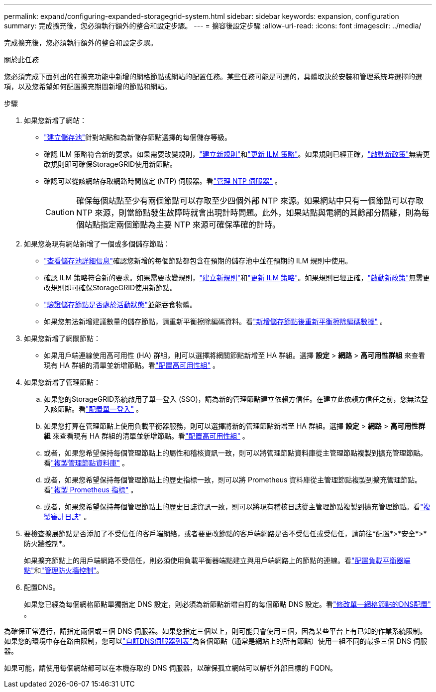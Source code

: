 ---
permalink: expand/configuring-expanded-storagegrid-system.html 
sidebar: sidebar 
keywords: expansion, configuration 
summary: 完成擴充後，您必須執行額外的整合和設定步驟。 
---
= 擴容後設定步驟
:allow-uri-read: 
:icons: font
:imagesdir: ../media/


[role="lead"]
完成擴充後，您必須執行額外的整合和設定步驟。

.關於此任務
您必須完成下面列出的在擴充功能中新增的網格節點或網站的配置任務。某些任務可能是可選的，具體取決於安裝和管理系統時選擇的選項，以及您希望如何配置擴充期間新增的節點和網站。

.步驟
. 如果您新增了網站：
+
** link:../ilm/creating-storage-pool.html["建立儲存池"]針對站點和為新儲存節點選擇的每個儲存等級。
** 確認 ILM 策略符合新的要求。如果需要改變規則，link:../ilm/access-create-ilm-rule-wizard.html["建立新規則"]和link:../ilm/creating-ilm-policy.html["更新 ILM 策略"]。如果規則已經正確，link:../ilm/creating-ilm-policy.html#activate-ilm-policy["啟動新政策"]無需更改規則即可確保StorageGRID使用新節點。
** 確認可以從該網站存取網路時間協定 (NTP) 伺服器。看link:../maintain/configuring-ntp-servers.html["管理 NTP 伺服器"] 。
+

CAUTION: 確保每個站點至少有兩個節點可以存取至少四個外部 NTP 來源。如果網站中只有一個節點可以存取 NTP 來源，則當節點發生故障時就會出現計時問題。此外，如果站點與電網的其餘部分隔離，則為每個站點指定兩個節點為主要 NTP 來源可確保準確的計時。



. 如果您為現有網站新增了一個或多個儲存節點：
+
** link:../ilm/viewing-storage-pool-details.html["查看儲存池詳細信息"]確認您新增的每個節點都包含在預期的儲存池中並在預期的 ILM 規則中使用。
** 確認 ILM 策略符合新的要求。如果需要改變規則，link:../ilm/access-create-ilm-rule-wizard.html["建立新規則"]和link:../ilm/creating-ilm-policy.html["更新 ILM 策略"]。如果規則已經正確，link:../ilm/creating-ilm-policy.html#activate-ilm-policy["啟動新政策"]無需更改規則即可確保StorageGRID使用新節點。
** link:verifying-storage-node-is-active.html["驗證儲存節點是否處於活動狀態"]並能吞食物體。
** 如果您無法新增建議數量的儲存節點，請重新平衡擦除編碼資料。看link:rebalancing-erasure-coded-data-after-adding-storage-nodes.html["新增儲存節點後重新平衡擦除編碼數據"] 。


. 如果您新增了網關節點：
+
** 如果用戶端連線使用高可用性 (HA) 群組，則可以選擇將網關節點新增至 HA 群組。選擇 *設定* > *網路* > *高可用性群組* 來查看現有 HA 群組的清單並新增節點。看link:../admin/configure-high-availability-group.html["配置高可用性組"] 。


. 如果您新增了管理節點：
+
.. 如果您的StorageGRID系統啟用了單一登入 (SSO)，請為新的管理節點建立依賴方信任。在建立此依賴方信任之前，您無法登入該節點。看link:../admin/configuring-sso.html["配置單一登入"] 。
.. 如果您打算在管理節點上使用負載平衡器服務，則可以選擇將新的管理節點新增至 HA 群組。選擇 *設定* > *網路* > *高可用性群組* 來查看現有 HA 群組的清單並新增節點。看link:../admin/configure-high-availability-group.html["配置高可用性組"] 。
.. 或者，如果您希望保持每個管理節點上的屬性和稽核資訊一致，則可以將管理節點資料庫從主管理節點複製到擴充管理節點。看link:copying-admin-node-database.html["複製管理節點資料庫"] 。
.. 或者，如果您希望保持每個管理節點上的歷史指標一致，則可以將 Prometheus 資料庫從主管理節點複製到擴充管理節點。看link:copying-prometheus-metrics.html["複製 Prometheus 指標"] 。
.. 或者，如果您希望保持每個管理節點上的歷史日誌資訊一致，則可以將現有稽核日誌從主管理節點複製到擴充管理節點。看link:copying-audit-logs.html["複製審計日誌"] 。


. 要檢查擴展節點是否添加了不受信任的客戶端網絡，或者要更改節點的客戶端網路是否不受信任或受信任，請前往*配置*>*安全*>*防火牆控制*。
+
如果擴充節點上的用戶端網路不受信任，則必須使用負載平衡器端點建立與用戶端網路上的節點的連線。看link:../admin/configuring-load-balancer-endpoints.html["配置負載平衡器端點"]和link:../admin/manage-firewall-controls.html["管理防火牆控制"]。

. 配置DNS。
+
如果您已經為每個網格節點單獨指定 DNS 設定，則必須為新節點新增自訂的每個節點 DNS 設定。看link:../maintain/modifying-dns-configuration-for-single-grid-node.html["修改單一網格節點的DNS配置"] 。



為確保正常運行，請指定兩個或三個 DNS 伺服器。如果您指定三個以上，則可能只會使用三個，因為某些平台上有已知的作業系統限制。如果您的環境中存在路由限制，您可以link:../maintain/modifying-dns-configuration-for-single-grid-node.html["自訂DNS伺服器列表"]為各個節點（通常是網站上的所有節點）使用一組不同的最多三個 DNS 伺服器。

如果可能，請使用每個網站都可以在本機存取的 DNS 伺服器，以確保孤立網站可以解析外部目標的 FQDN。
